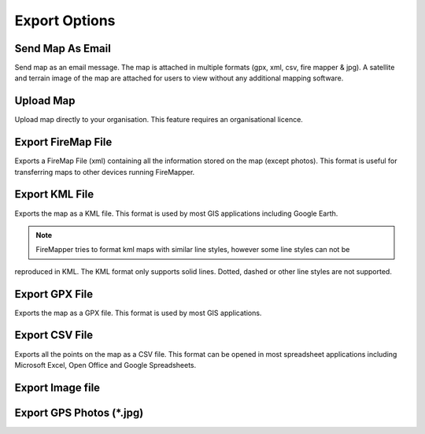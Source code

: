 Export Options
================
  
.. image:: /screenshots/export_map.png
  :width: 320px
  
Send Map As Email
-----------------
Send map as an email message. The map is attached in multiple formats (gpx, xml, csv, fire mapper & jpg). 
A satellite and terrain image of the map are attached for users to view without any additional mapping software.

.. image:: symbols/sendAsEmail.png

Upload Map
----------
Upload map directly to your organisation. This feature requires an organisational licence.

.. image:: symbols/uploadFile.png

Export FireMap File
-------------------
Exports a FireMap File (xml) containing all the information stored on the map (except photos). 
This format is useful for transferring maps to other devices running FireMapper.

.. image:: symbols/fireMapFile.png
  :width: 60px

Export KML File
---------------
Exports the map as a KML file. This format is used by most GIS applications including Google Earth. 

.. note:: FireMapper tries to format kml maps with similar line styles, however some line styles can not be 
reproduced in KML. The KML format only supports solid lines. Dotted, dashed or other line styles are not supported.

.. image:: symbols/kmlFile.png


Export GPX File
------------------
Exports the map as a GPX file. This format is used by most GIS applications.

.. image:: symbols/gpxFile.png

Export CSV File
-------------------
Exports all the points on the map as a CSV file. This format can be opened in most spreadsheet applications 
including Microsoft Excel, Open Office and Google Spreadsheets.

.. image:: symbols/csvFile.png

Export Image file
-----------------

.. image:: symbols/normalImageFile.png
.. image:: symbols/satelliteImageFile.png
.. image:: symbols/streetImageFile.png


Export GPS Photos (*.jpg)
-------------------------

.. image:: symbols/photoFile.png

.. image:: screenshots/export.png
  :width: 320px 